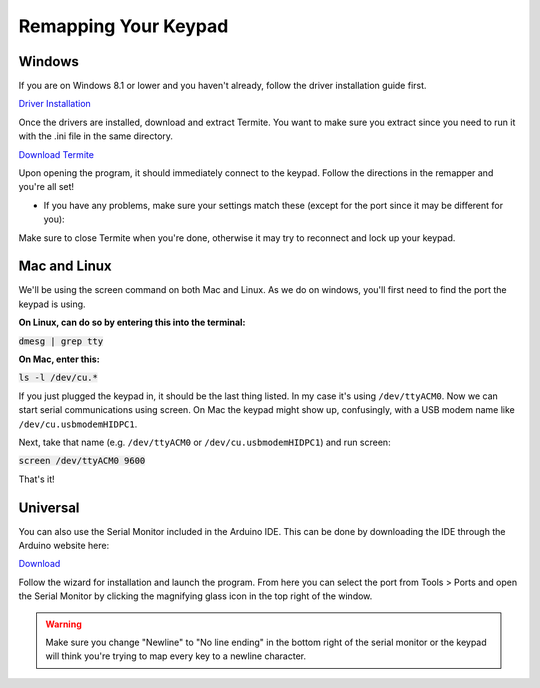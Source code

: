 Remapping Your Keypad
=================================

Windows
*******

If you are on Windows 8.1 or lower and you haven't already, follow the driver installation guide first.

`Driver Installation <http://docs.thnikk.moe/en/latest/driver.html>`_

Once the drivers are installed, download and extract Termite. You want to make sure you extract since you need to run it with the .ini file in the same directory.

`Download Termite <https://puu.sh/w8Zj5/01aa028013.zip>`_

Upon opening the program, it should immediately connect to the keypad. Follow the directions in the remapper and you're all set!

* If you have any problems, make sure your settings match these (except for the port since it may be different for you):

.. image:: http://puu.sh/C8hhI/6d005fdf84.png

Make sure to close Termite when you're done, otherwise it may try to reconnect and lock up your keypad.

.. Put image here

Mac and Linux
*************

We'll be using the screen command on both Mac and Linux. As we do on windows, you'll first need to find the port the keypad is using. 

**On Linux, can do so by entering this into the terminal:**

:code:`dmesg | grep tty`

**On Mac, enter this:**

:code:`ls -l /dev/cu.*`

If you just plugged the keypad in, it should be the last thing listed. In my case it's using ``/dev/ttyACM0``. Now we can start serial communications using screen. On Mac the keypad might show up, confusingly, with a USB modem name like ``/dev/cu.usbmodemHIDPC1``.

Next, take that name (e.g. ``/dev/ttyACM0`` or ``/dev/cu.usbmodemHIDPC1``) and run screen:

:code:`screen /dev/ttyACM0 9600`

That's it!

Universal
*********

You can also use the Serial Monitor included in the Arduino IDE. This can be done by downloading the IDE through the Arduino website here:

`Download <https://www.arduino.cc/en/Main/Software>`_

Follow the wizard for installation and launch the program. From here you can select the port from Tools > Ports and open the Serial Monitor by clicking the magnifying glass icon in the top right of the window.

.. warning::
    Make sure you change "Newline" to "No line ending" in the bottom right of the serial monitor or the keypad will think you're trying to map every key to a newline character.
